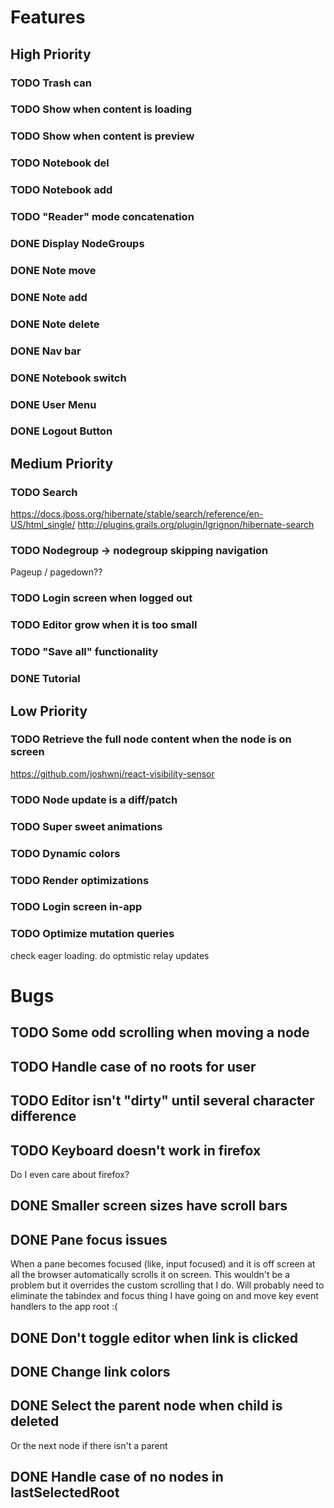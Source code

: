 * Features
** High Priority
*** TODO Trash can
    CLOSED: [2017-03-05 Sun 22:49]
*** TODO Show when content is loading
*** TODO Show when content is preview
*** TODO Notebook del
*** TODO Notebook add
    CLOSED: [2017-03-09 Thu 10:13]
*** TODO "Reader" mode concatenation
*** DONE Display NodeGroups
    CLOSED: [2017-03-09 Thu 10:13]
*** DONE Note move
*** DONE Note add
    CLOSED: [2017-02-10 Fri 08:52]
*** DONE Note delete
    CLOSED: [2017-03-02 Thu 10:58]
*** DONE Nav bar
    CLOSED: [2017-02-21 Tue 12:34]

*** DONE Notebook switch
    CLOSED: [2017-02-19 Sun 23:05]
*** DONE User Menu
    CLOSED: [2017-03-02 Thu 10:58]
*** DONE Logout Button
    CLOSED: [2017-03-02 Thu 10:57]
** Medium Priority
*** TODO Search
    https://docs.jboss.org/hibernate/stable/search/reference/en-US/html_single/
    http://plugins.grails.org/plugin/lgrignon/hibernate-search

*** TODO Nodegroup -> nodegroup skipping navigation
    Pageup / pagedown??

*** TODO Login screen when logged out
*** TODO Editor grow when it is too small
*** TODO "Save all" functionality
*** DONE Tutorial
    CLOSED: [2017-02-26 Sun 22:39]

** Low Priority
*** TODO Retrieve the full node content when the node is on screen
    https://github.com/joshwnj/react-visibility-sensor

*** TODO Node update is a diff/patch
*** TODO Super sweet animations
*** TODO Dynamic colors
*** TODO Render optimizations
*** TODO Login screen in-app
*** TODO Optimize mutation queries
    check eager loading. do optmistic relay updates

* Bugs
** TODO Some odd scrolling when moving a node
** TODO Handle case of no roots for user
** TODO Editor isn't "dirty" until several character difference
** TODO Keyboard doesn't work in firefox
   Do I even care about firefox?
** DONE Smaller screen sizes have scroll bars
   CLOSED: [2017-02-21 Tue 10:33]
** DONE Pane focus issues 
   CLOSED: [2017-02-28 Tue 11:17]
   When a pane becomes focused (like, input focused) and it is off screen at all the browser automatically scrolls it on screen. This wouldn't be a problem but it overrides the custom scrolling that I do. Will probably need to eliminate the tabindex and focus thing I have going on and move key event handlers to the app root :(
** DONE Don't toggle editor when link is clicked
   CLOSED: [2017-02-21 Tue 16:45]

** DONE Change link colors
   CLOSED: [2017-02-26 Sun 19:35]
** DONE Select the parent node when child is deleted
   CLOSED: [2017-03-02 Thu 11:08]
   Or the next node if there isn't a parent
** DONE Handle case of no nodes in lastSelectedRoot
   CLOSED: [2017-03-02 Thu 12:04]

